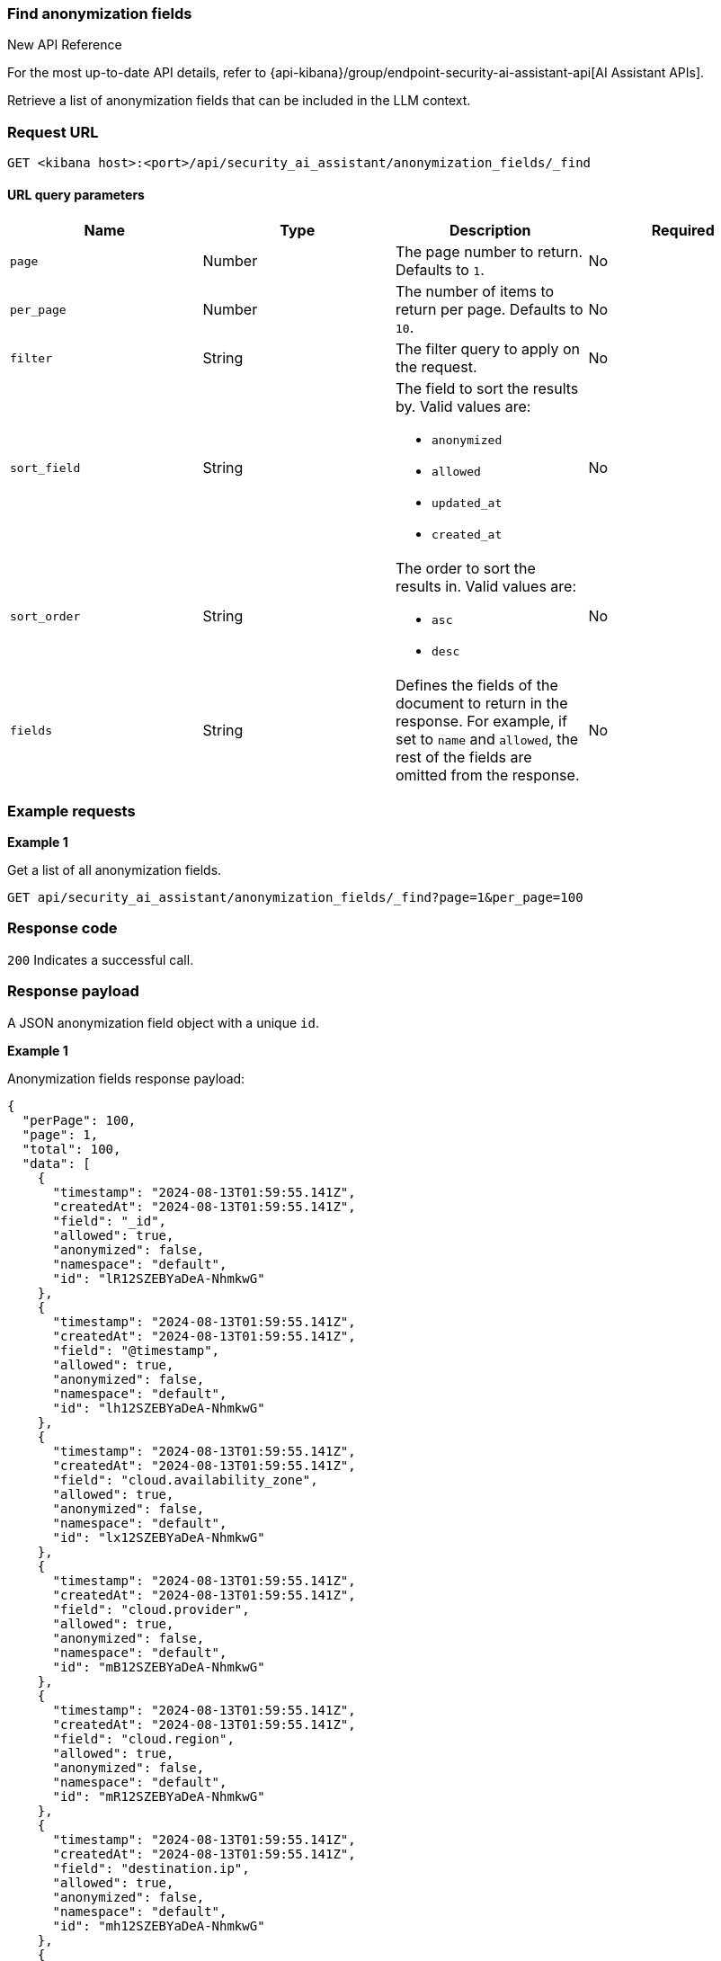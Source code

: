 [[anonymization-fields-api-find]]
=== Find anonymization fields

.New API Reference
[sidebar]
--
For the most up-to-date API details, refer to {api-kibana}/group/endpoint-security-ai-assistant-api[AI Assistant APIs].
--

Retrieve a list of anonymization fields that can be included in the LLM context.

[discrete]
=== Request URL

`GET <kibana host>:<port>/api/security_ai_assistant/anonymization_fields/_find`

==== URL query parameters

[width="100%",options="header"]
|==============================================
|Name |Type |Description |Required

|`page` |Number |The page number to return. Defaults to `1`.
|No
|`per_page` |Number |The number of items to return per page. Defaults to `10`.
|No
|`filter` |String |The filter query to apply on the request.
|No
|`sort_field` |String a|The field to sort the results by. Valid values are:

* `anonymized`
* `allowed`
* `updated_at`
* `created_at`

|No
|`sort_order` |String a|The order to sort the results in. Valid values are:

* `asc`
* `desc`

|No
|`fields` |String a|Defines the fields of the document to return in the response. For example, if set to `name` and `allowed`, the rest of the fields are omitted from the response.

|No

|==============================================

[discrete]
=== Example requests

*Example 1*

Get a list of all anonymization fields.

[source,console]
--------------------------------------------------
GET api/security_ai_assistant/anonymization_fields/_find?page=1&per_page=100
--------------------------------------------------

[discrete]
=== Response code

`200`
    Indicates a successful call.

[discrete]
=== Response payload

A JSON anonymization field object with a unique `id`.

*Example 1*

Anonymization fields response payload:

[source,json]
--------------------------------------------------
{
  "perPage": 100,
  "page": 1,
  "total": 100,
  "data": [
    {
      "timestamp": "2024-08-13T01:59:55.141Z",
      "createdAt": "2024-08-13T01:59:55.141Z",
      "field": "_id",
      "allowed": true,
      "anonymized": false,
      "namespace": "default",
      "id": "lR12SZEBYaDeA-NhmkwG"
    },
    {
      "timestamp": "2024-08-13T01:59:55.141Z",
      "createdAt": "2024-08-13T01:59:55.141Z",
      "field": "@timestamp",
      "allowed": true,
      "anonymized": false,
      "namespace": "default",
      "id": "lh12SZEBYaDeA-NhmkwG"
    },
    {
      "timestamp": "2024-08-13T01:59:55.141Z",
      "createdAt": "2024-08-13T01:59:55.141Z",
      "field": "cloud.availability_zone",
      "allowed": true,
      "anonymized": false,
      "namespace": "default",
      "id": "lx12SZEBYaDeA-NhmkwG"
    },
    {
      "timestamp": "2024-08-13T01:59:55.141Z",
      "createdAt": "2024-08-13T01:59:55.141Z",
      "field": "cloud.provider",
      "allowed": true,
      "anonymized": false,
      "namespace": "default",
      "id": "mB12SZEBYaDeA-NhmkwG"
    },
    {
      "timestamp": "2024-08-13T01:59:55.141Z",
      "createdAt": "2024-08-13T01:59:55.141Z",
      "field": "cloud.region",
      "allowed": true,
      "anonymized": false,
      "namespace": "default",
      "id": "mR12SZEBYaDeA-NhmkwG"
    },
    {
      "timestamp": "2024-08-13T01:59:55.141Z",
      "createdAt": "2024-08-13T01:59:55.141Z",
      "field": "destination.ip",
      "allowed": true,
      "anonymized": false,
      "namespace": "default",
      "id": "mh12SZEBYaDeA-NhmkwG"
    },
    {
      "timestamp": "2024-08-13T01:59:55.141Z",
      "createdAt": "2024-08-13T01:59:55.141Z",
      "field": "dns.question.name",
      "allowed": true,
      "anonymized": false,
      "namespace": "default",
      "id": "mx12SZEBYaDeA-NhmkwG"
    },
    {
      "timestamp": "2024-08-13T01:59:55.141Z",
      "createdAt": "2024-08-13T01:59:55.141Z",
      "field": "dns.question.type",
      "allowed": true,
      "anonymized": false,
      "namespace": "default",
      "id": "nB12SZEBYaDeA-NhmkwG"
    },
    {
      "timestamp": "2024-08-13T01:59:55.141Z",
      "createdAt": "2024-08-13T01:59:55.141Z",
      "field": "event.category",
      "allowed": true,
      "anonymized": false,
      "namespace": "default",
      "id": "nR12SZEBYaDeA-NhmkwG"
    },
    {
      "timestamp": "2024-08-13T01:59:55.141Z",
      "createdAt": "2024-08-13T01:59:55.141Z",
      "field": "event.dataset",
      "allowed": true,
      "anonymized": false,
      "namespace": "default",
      "id": "nh12SZEBYaDeA-NhmkwG"
    },
    {
      "timestamp": "2024-08-13T01:59:55.141Z",
      "createdAt": "2024-08-13T01:59:55.141Z",
      "field": "process.executable",
      "allowed": true,
      "anonymized": false,
      "namespace": "default",
      "id": "xx12SZEBYaDeA-NhmkwG"
    },
    {
      "timestamp": "2024-08-13T01:59:55.141Z",
      "createdAt": "2024-08-13T01:59:55.141Z",
      "field": "process.exit_code",
      "allowed": true,
      "anonymized": false,
      "namespace": "default",
      "id": "yB12SZEBYaDeA-NhmkwG"
    },
    {
      "timestamp": "2024-08-13T01:59:55.141Z",
      "createdAt": "2024-08-13T01:59:55.141Z",
      "field": "process.Ext.memory_region.bytes_compressed_present",
      "allowed": true,
      "anonymized": false,
      "namespace": "default",
      "id": "yR12SZEBYaDeA-NhmkwG"
    },
    {
      "timestamp": "2024-08-13T01:59:55.141Z",
      "createdAt": "2024-08-13T01:59:55.141Z",
      "field": "process.Ext.memory_region.malware_signature.all_names",
      "allowed": true,
      "anonymized": false,
      "namespace": "default",
      "id": "yh12SZEBYaDeA-NhmkwG"
    },
    {
      "timestamp": "2024-08-13T01:59:55.141Z",
      "createdAt": "2024-08-13T01:59:55.141Z",
      "field": "process.Ext.memory_region.malware_signature.primary.matches",
      "allowed": true,
      "anonymized": false,
      "namespace": "default",
      "id": "yx12SZEBYaDeA-NhmkwG"
    },
    {
      "timestamp": "2024-08-13T01:59:55.141Z",
      "createdAt": "2024-08-13T01:59:55.141Z",
      "field": "process.Ext.memory_region.malware_signature.primary.signature.name",
      "allowed": true,
      "anonymized": false,
      "namespace": "default",
      "id": "zB12SZEBYaDeA-NhmkwG"
    },
    {
      "timestamp": "2024-08-13T01:59:55.141Z",
      "createdAt": "2024-08-13T01:59:55.141Z",
      "field": "process.Ext.token.integrity_level_name",
      "allowed": true,
      "anonymized": false,
      "namespace": "default",
      "id": "zR12SZEBYaDeA-NhmkwG"
    },
    {
      "timestamp": "2024-08-13T01:59:55.141Z",
      "createdAt": "2024-08-13T01:59:55.141Z",
      "field": "process.hash.md5",
      "allowed": true,
      "anonymized": false,
      "namespace": "default",
      "id": "zh12SZEBYaDeA-NhmkwG"
    },
    {
      "timestamp": "2024-08-13T01:59:55.141Z",
      "createdAt": "2024-08-13T01:59:55.141Z",
      "field": "process.hash.sha1",
      "allowed": true,
      "anonymized": false,
      "namespace": "default",
      "id": "zx12SZEBYaDeA-NhmkwG"
    },
    {
      "timestamp": "2024-08-13T01:59:55.141Z",
      "createdAt": "2024-08-13T01:59:55.141Z",
      "field": "process.hash.sha256",
      "allowed": true,
      "anonymized": false,
      "namespace": "default",
      "id": "0B12SZEBYaDeA-NhmkwG"
    },
    {
      "timestamp": "2024-08-13T01:59:55.141Z",
      "createdAt": "2024-08-13T01:59:55.141Z",
      "field": "user.risk.calculated_score_norm",
      "allowed": true,
      "anonymized": false,
      "namespace": "default",
      "id": "-B12SZEBYaDeA-NhmkwG"
    }
  ]
}
--------------------------------------------------

